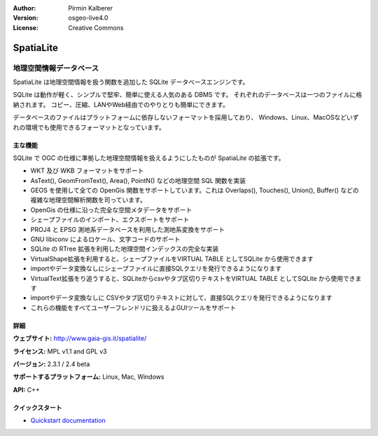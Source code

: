 :Author: Pirmin Kalberer
:Version: osgeo-live4.0
:License: Creative Commons

.. _spatialite-overview:

.. image:: ../../images/project_logos/logo-spatialite.png
  :scale: 50 %
  :alt: project logo
  :align: right
  :target: http://www.gaia-gis.it/spatialite/


SpatiaLite
==========

地理空間情報データベース
~~~~~~~~~~~~~~~~

SpatiaLite は地理空間情報を扱う関数を追加した SQLite データベースエンジンです。

SQLite は動作が軽く、シンプルで堅牢、簡単に使える人気のある DBMS です。
それぞれのデータベースは一つのファイルに格納されます。
コピー、圧縮、LANやWeb経由でのやりとりも簡単にできます。

データベースのファイルはプラットフォームに依存しないフォーマットを採用しており、
Windows、Linux、MacOSなどいずれの環境でも使用できるフォーマットとなっています。

.. _SQLite: http://www.sqlite.org/

.. image:: ../../images/screenshots/1024x768/spatialite.jpg
  :scale: 50 %
  :alt: screenshot
  :align: right

主な機能
-------------

SQLite で OGC の仕様に準拠した地理空間情報を扱えるようにしたものが SpatiaLite の拡張です。


* WKT 及び WKB フォーマットをサポート
* AsText(), GeomFromText(), Area(), PointN() などの地理空間 SQL 関数を実装
* GEOS を使用して全ての OpenGis 関数をサポートしています。これは Overlaps(), Touches(), Union(), Buffer() などの複雑な地理空間解析関数を司っています。
* OpenGis の仕様に沿った完全な空間メタデータをサポート
* シェープファイルのインポート、エクスポートをサポート
* PROJ4 と EPSG 測地系データベースを利用した測地系変換をサポート
* GNU libiconv によるロケール、文字コードのサポート
* SQLite の RTree 拡張を利用した地理空間インデックスの完全な実装
* VirtualShape拡張を利用すると、シェープファイルをVIRTUAL TABLE としてSQLite から使用できます
* importやデータ変換なしにシェープファイルに直接SQLクエリを発行できるようになります
* VirtualText拡張をり追うすると、SQLiteからcsvやタブ区切りテキストをVIRTUAL TABLE としてSQLite から使用できます
* importやデータ変換なしに CSVやタブ区切りテキストに対して、直接SQLクエリを発行できるようになります
* これらの機能をすべてユーザーフレンドリに扱えるよGUIツールをサポート


詳細
-------

**ウェブサイト:** http://www.gaia-gis.it/spatialite/

**ライセンス:** MPL v1.1 and GPL v3

**バージョン:** 2.3.1 / 2.4 beta

**サポートするプラットフォーム:** Linux, Mac, Windows

**API:** C++


クイックスタート
----------

* `Quickstart documentation <../quickstart/spatialite_quickstart.html>`_


